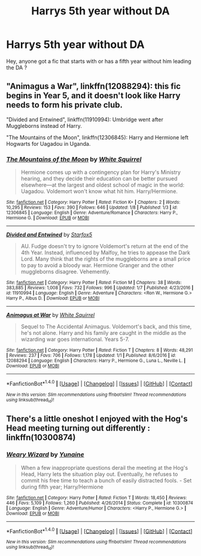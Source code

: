 #+TITLE: Harrys 5th year without DA

* Harrys 5th year without DA
:PROPERTIES:
:Author: _Reborn_
:Score: 5
:DateUnix: 1484502510.0
:DateShort: 2017-Jan-15
:FlairText: Request
:END:
Hey, anyone got a fic that starts with or has a fifth year without him leading the DA ?


** "Animagus a War", linkffn(12088294): this fic begins in Year 5, and it doesn't look like Harry needs to form his private club.

"Divided and Entwined", linkffn(11910994): Umbridge went after Muggleborns instead of Harry.

"The Mountains of the Moon", linkffn(12306845): Harry and Hermione left Hogwarts for Uagadou in Uganda.
:PROPERTIES:
:Author: InquisitorCOC
:Score: 3
:DateUnix: 1484505431.0
:DateShort: 2017-Jan-15
:END:

*** [[http://www.fanfiction.net/s/12306845/1/][*/The Mountains of the Moon/*]] by [[https://www.fanfiction.net/u/5339762/White-Squirrel][/White Squirrel/]]

#+begin_quote
  Hermione comes up with a contingency plan for Harry's Ministry hearing, and they decide their education can be better pursued elsewhere---at the largest and oldest school of magic in the world: Uagadou. Voldemort won't know what hit him. Harry/Hermione.
#+end_quote

^{/Site/: [[http://www.fanfiction.net/][fanfiction.net]] *|* /Category/: Harry Potter *|* /Rated/: Fiction K+ *|* /Chapters/: 2 *|* /Words/: 10,295 *|* /Reviews/: 153 *|* /Favs/: 390 *|* /Follows/: 646 *|* /Updated/: 1/8 *|* /Published/: 1/3 *|* /id/: 12306845 *|* /Language/: English *|* /Genre/: Adventure/Romance *|* /Characters/: Harry P., Hermione G. *|* /Download/: [[http://www.ff2ebook.com/old/ffn-bot/index.php?id=12306845&source=ff&filetype=epub][EPUB]] or [[http://www.ff2ebook.com/old/ffn-bot/index.php?id=12306845&source=ff&filetype=mobi][MOBI]]}

--------------

[[http://www.fanfiction.net/s/11910994/1/][*/Divided and Entwined/*]] by [[https://www.fanfiction.net/u/2548648/Starfox5][/Starfox5/]]

#+begin_quote
  AU. Fudge doesn't try to ignore Voldemort's return at the end of the 4th Year. Instead, influenced by Malfoy, he tries to appease the Dark Lord. Many think that the rights of the muggleborns are a small price to pay to avoid a bloody war. Hermione Granger and the other muggleborns disagree. Vehemently.
#+end_quote

^{/Site/: [[http://www.fanfiction.net/][fanfiction.net]] *|* /Category/: Harry Potter *|* /Rated/: Fiction M *|* /Chapters/: 38 *|* /Words/: 383,885 *|* /Reviews/: 1,008 *|* /Favs/: 732 *|* /Follows/: 996 *|* /Updated/: 1/7 *|* /Published/: 4/23/2016 *|* /id/: 11910994 *|* /Language/: English *|* /Genre/: Adventure *|* /Characters/: <Ron W., Hermione G.> Harry P., Albus D. *|* /Download/: [[http://www.ff2ebook.com/old/ffn-bot/index.php?id=11910994&source=ff&filetype=epub][EPUB]] or [[http://www.ff2ebook.com/old/ffn-bot/index.php?id=11910994&source=ff&filetype=mobi][MOBI]]}

--------------

[[http://www.fanfiction.net/s/12088294/1/][*/Animagus at War/*]] by [[https://www.fanfiction.net/u/5339762/White-Squirrel][/White Squirrel/]]

#+begin_quote
  Sequel to The Accidental Animagus. Voldemort's back, and this time, he's not alone. Harry and his family are caught in the middle as the wizarding war goes international. Years 5-7.
#+end_quote

^{/Site/: [[http://www.fanfiction.net/][fanfiction.net]] *|* /Category/: Harry Potter *|* /Rated/: Fiction T *|* /Chapters/: 8 *|* /Words/: 48,291 *|* /Reviews/: 237 *|* /Favs/: 706 *|* /Follows/: 1,178 *|* /Updated/: 1/1 *|* /Published/: 8/6/2016 *|* /id/: 12088294 *|* /Language/: English *|* /Characters/: Harry P., Hermione G., Luna L., Neville L. *|* /Download/: [[http://www.ff2ebook.com/old/ffn-bot/index.php?id=12088294&source=ff&filetype=epub][EPUB]] or [[http://www.ff2ebook.com/old/ffn-bot/index.php?id=12088294&source=ff&filetype=mobi][MOBI]]}

--------------

*FanfictionBot*^{1.4.0} *|* [[[https://github.com/tusing/reddit-ffn-bot/wiki/Usage][Usage]]] | [[[https://github.com/tusing/reddit-ffn-bot/wiki/Changelog][Changelog]]] | [[[https://github.com/tusing/reddit-ffn-bot/issues/][Issues]]] | [[[https://github.com/tusing/reddit-ffn-bot/][GitHub]]] | [[[https://www.reddit.com/message/compose?to=tusing][Contact]]]

^{/New in this version: Slim recommendations using/ ffnbot!slim! /Thread recommendations using/ linksub(thread_id)!}
:PROPERTIES:
:Author: FanfictionBot
:Score: 2
:DateUnix: 1484505466.0
:DateShort: 2017-Jan-15
:END:


** There's a little oneshot I enjoyed with the Hog's Head meeting turning out differently : linkffn(10300874)
:PROPERTIES:
:Author: Tahkare
:Score: 3
:DateUnix: 1484508907.0
:DateShort: 2017-Jan-15
:END:

*** [[http://www.fanfiction.net/s/10300874/1/][*/Weary Wizard/*]] by [[https://www.fanfiction.net/u/1335478/Yunaine][/Yunaine/]]

#+begin_quote
  When a few inappropriate questions derail the meeting at the Hog's Head, Harry lets the situation play out. Eventually, he refuses to commit his free time to teach a bunch of easily distracted fools. - Set during fifth year; Harry/Hermione
#+end_quote

^{/Site/: [[http://www.fanfiction.net/][fanfiction.net]] *|* /Category/: Harry Potter *|* /Rated/: Fiction T *|* /Words/: 18,450 *|* /Reviews/: 446 *|* /Favs/: 5,109 *|* /Follows/: 1,260 *|* /Published/: 4/26/2014 *|* /Status/: Complete *|* /id/: 10300874 *|* /Language/: English *|* /Genre/: Adventure/Humor *|* /Characters/: <Harry P., Hermione G.> *|* /Download/: [[http://www.ff2ebook.com/old/ffn-bot/index.php?id=10300874&source=ff&filetype=epub][EPUB]] or [[http://www.ff2ebook.com/old/ffn-bot/index.php?id=10300874&source=ff&filetype=mobi][MOBI]]}

--------------

*FanfictionBot*^{1.4.0} *|* [[[https://github.com/tusing/reddit-ffn-bot/wiki/Usage][Usage]]] | [[[https://github.com/tusing/reddit-ffn-bot/wiki/Changelog][Changelog]]] | [[[https://github.com/tusing/reddit-ffn-bot/issues/][Issues]]] | [[[https://github.com/tusing/reddit-ffn-bot/][GitHub]]] | [[[https://www.reddit.com/message/compose?to=tusing][Contact]]]

^{/New in this version: Slim recommendations using/ ffnbot!slim! /Thread recommendations using/ linksub(thread_id)!}
:PROPERTIES:
:Author: FanfictionBot
:Score: 1
:DateUnix: 1484508918.0
:DateShort: 2017-Jan-15
:END:
